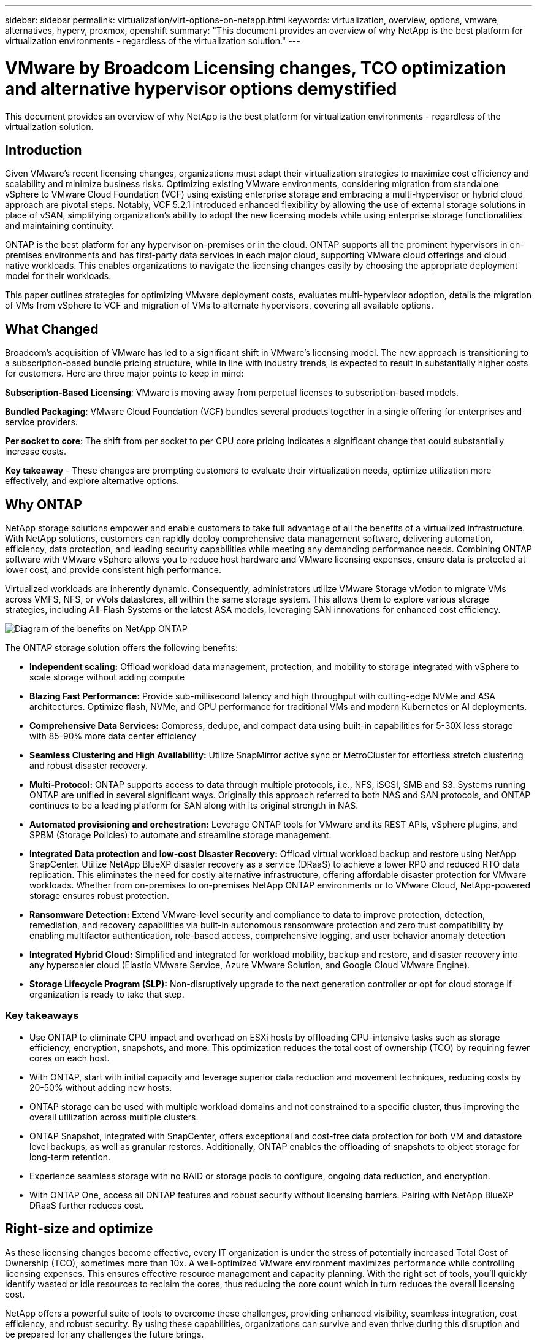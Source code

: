 ---
sidebar: sidebar
permalink: virtualization/virt-options-on-netapp.html
keywords: virtualization, overview, options, vmware, alternatives, hyperv, proxmox, openshift
summary: "This document provides an overview of why NetApp is the best platform for virtualization environments - regardless of the virtualization solution."
---

= VMware by Broadcom Licensing changes, TCO optimization and alternative hypervisor options demystified
:hardbreaks:
:nofooter:
:icons: font
:linkattrs:
:imagesdir: ../media/

[.lead]
This document provides an overview of why NetApp is the best platform for virtualization environments - regardless of the virtualization solution.

== Introduction

Given VMware's recent licensing changes, organizations must adapt their virtualization strategies to maximize cost efficiency and scalability and minimize business risks. Optimizing existing VMware environments, considering migration from standalone vSphere to VMware Cloud Foundation (VCF) using existing enterprise storage and embracing a multi-hypervisor or hybrid cloud approach are pivotal steps. Notably, VCF 5.2.1 introduced enhanced flexibility by allowing the use of external storage solutions in place of vSAN, simplifying organization’s ability to adopt the new licensing models while using enterprise storage functionalities and maintaining continuity. 

ONTAP is the best platform for any hypervisor on-premises or in the cloud. ONTAP supports all the prominent hypervisors in on-premises environments and has first-party data services in each major cloud, supporting VMware cloud offerings and cloud native workloads. This enables organizations to navigate the licensing changes easily by choosing the appropriate deployment model for their workloads. 

This paper outlines strategies for optimizing VMware deployment costs, evaluates multi-hypervisor adoption, details the migration of VMs from vSphere to VCF and migration of VMs to alternate hypervisors, covering all available options. 

== What Changed

Broadcom's acquisition of VMware has led to a significant shift in VMware's licensing model. The new approach is transitioning to a subscription-based bundle pricing structure, while in line with industry trends, is expected to result in substantially higher costs for customers. Here are three major points to keep in mind: 

*Subscription-Based Licensing*: VMware is moving away from perpetual licenses to subscription-based models. 

*Bundled Packaging*: VMware Cloud Foundation (VCF) bundles several products together in a single offering for enterprises and service providers. 

*Per socket to core*: The shift from per socket to per CPU core pricing indicates a significant change that could substantially increase costs. 

*Key takeaway* - These changes are prompting customers to evaluate their virtualization needs, optimize utilization more effectively, and explore alternative options. 

== Why ONTAP

NetApp storage solutions empower and enable customers to take full advantage of all the benefits of a virtualized infrastructure. With NetApp solutions, customers can rapidly deploy comprehensive data management software, delivering automation, efficiency, data protection, and leading security capabilities while meeting any demanding performance needs. Combining ONTAP software with VMware vSphere allows you to reduce host hardware and VMware licensing expenses, ensure data is protected at lower cost, and provide consistent high performance. 

Virtualized workloads are inherently dynamic. Consequently, administrators utilize VMware Storage vMotion to migrate VMs across VMFS, NFS, or vVols datastores, all within the same storage system. This allows them to explore various storage strategies, including All-Flash Systems or the latest ASA models, leveraging SAN innovations for enhanced cost efficiency.

image:virt-options-image1.png["Diagram of the benefits on NetApp ONTAP"]

The ONTAP storage solution offers the following benefits:

* *Independent scaling:* Offload workload data management, protection, and mobility to storage integrated with vSphere to scale storage without adding compute
* *Blazing Fast Performance:* Provide sub-millisecond latency and high throughput with cutting-edge NVMe and ASA architectures. Optimize flash, NVMe, and GPU performance for traditional VMs and modern Kubernetes or AI deployments.
* *Comprehensive Data Services:* Compress, dedupe, and compact data using built-in capabilities for 5-30X less storage with 85-90% more data center efficiency
* *Seamless Clustering and High Availability:* Utilize SnapMirror active sync or MetroCluster for effortless stretch clustering and robust disaster recovery.
* *Multi-Protocol:* ONTAP supports access to data through multiple protocols, i.e., NFS, iSCSI, SMB and S3. Systems running ONTAP are unified in several significant ways. Originally this approach referred to both NAS and SAN protocols, and ONTAP continues to be a leading platform for SAN along with its original strength in NAS.
* *Automated provisioning and orchestration:* Leverage ONTAP tools for VMware and its REST APIs, vSphere plugins, and SPBM (Storage Policies) to automate and streamline storage management.
* *Integrated Data protection and low-cost Disaster Recovery:* Offload virtual workload backup and restore using NetApp SnapCenter. Utilize NetApp BlueXP disaster recovery as a service (DRaaS) to achieve a lower RPO and reduced RTO data replication. This eliminates the need for costly alternative infrastructure, offering affordable disaster protection for VMware workloads. Whether from on-premises to on-premises NetApp ONTAP environments or to VMware Cloud, NetApp-powered storage ensures robust protection.
* *Ransomware Detection:* Extend VMware-level security and compliance to data to improve protection, detection, remediation, and recovery capabilities via built-in autonomous ransomware protection and zero trust compatibility by enabling multifactor authentication, role-based access, comprehensive logging, and user behavior anomaly detection
* *Integrated Hybrid Cloud:* Simplified and integrated for workload mobility, backup and restore, and disaster recovery into any hyperscaler cloud (Elastic VMware Service, Azure VMware Solution, and Google Cloud VMware Engine).
* *Storage Lifecycle Program (SLP):* Non-disruptively upgrade to the next generation controller or opt for cloud storage if organization is ready to take that step.

=== Key takeaways

* Use ONTAP to eliminate CPU impact and overhead on ESXi hosts by offloading CPU-intensive tasks such as storage efficiency, encryption, snapshots, and more. This optimization reduces the total cost of ownership (TCO) by requiring fewer cores on each host.
* With ONTAP, start with initial capacity and leverage superior data reduction and movement techniques, reducing costs by 20-50% without adding new hosts.
* ONTAP storage can be used with multiple workload domains and not constrained to a specific cluster, thus improving the overall utilization across multiple clusters.
* ONTAP Snapshot, integrated with SnapCenter, offers exceptional and cost-free data protection for both VM and datastore level backups, as well as granular restores. Additionally, ONTAP enables the offloading of snapshots to object storage for long-term retention.
* Experience seamless storage with no RAID or storage pools to configure, ongoing data reduction, and encryption.
* With ONTAP One, access all ONTAP features and robust security without licensing barriers. Pairing with NetApp BlueXP DRaaS further reduces cost.

== Right-size and optimize

As these licensing changes become effective, every IT organization is under the stress of potentially increased Total Cost of Ownership (TCO), sometimes more than 10x. A well-optimized VMware environment maximizes performance while controlling licensing expenses. This ensures effective resource management and capacity planning. With the right set of tools, you’ll quickly identify wasted or idle resources to reclaim the cores, thus reducing the core count which in turn reduces the overall licensing cost. 

NetApp offers a powerful suite of tools to overcome these challenges, providing enhanced visibility, seamless integration, cost efficiency, and robust security. By using these capabilities, organizations can survive and even thrive during this disruption and be prepared for any challenges the future brings.
Note: Keep in mind, most organizations are already doing this as part of their cloud assessment, and it is the same processes and tools that help in avoiding the cost panic in the on-premises world and save any immediate emotion driven migration cost to alternate hypervisors.

=== How NetApp helps

==== NetApp TCO Estimator: NetApp's Free TCO estimation tool

* Simple HTML based calculator
* Uses NetApp VMDC, RVTools or manual input methods 
* Easily project how many hosts are required for the given deployment and calculate the savings to optimize the deployment using NetApp ONTAP storage systems. 
* Shows the possible savings

NOTE: The link:https://tco.solutions.netapp.com/vmwntaptco/[TCO estimator] is only accessible to NetApp field teams and partners. Work with NetApp account teams to assess your existing environment.

==== VM Data Collector (VMDC): NetApp's Free VMware Assessment Tool

* Lightweight, point-in-time collection of configuration and performance data
* Simple Windows-based deployment with web interface
* Visualizes VM topology relationships and exports Excel reports
* Specifically targets VMware core licensing optimization

VMDC is available link:https://mysupport.netapp.com/site/tools/tool-eula/vm-data-collector/[here].

==== Data Infrastructure Insights (formerly Cloud Insights)

* SaaS-based continuous monitoring across hybrid/multi-cloud environments
* Supports heterogeneous environments including Pure, Dell, HPE storage systems and vSAN.
* Features AI/ML-powered advanced analytics that identifies orphaned VMs and unused storage capacity - deploy for detailed analysis and recommendations for VM reclamation.
* Provides workload analysis capabilities for right-sizing VMs before migration and ensure critical applications meet SLAs before, during and after migration.
* Available with 30-day FREE trial period

With DII, dive deep into analyzing the workload IO profiles across virtual machines using real-time metrics.

NOTE: NetApp provides an evaluation called Virtualization Modernization Assessment which is a feature of the NetApp® Architecture and Design Service. Every VM is mapped on two axes, CPU utilization and memory utilization. During the workshop, all details are provided to the customer for both on-premises optimization and cloud migration strategies to promote effective utilization of resources and cost mitigation. By implementing these strategies, organizations maintain a high-performance VMware environment while effectively managing costs.

==== Key takeaway

VMDC serves as a quick first assessment step before implementing DII for ongoing monitoring and advanced AI/ML-driven analytics across heterogeneous environments.

==== VCF Import Tool: Run VCF with NFS or FC as principal Storage

With the release of VMware Cloud Foundation (VCF) 5.2 comes the capability to convert existing vSphere infrastructure to VCF management domains and import additional clusters as VCF VI workload domains. With this, VMware Cloud Foundation (VCF) can now fully be run on NetApp storage platforms without the requirement to use vSAN (yes, all of this without vSAN). Converting a cluster, with an existing NFS or FC datastore running on ONTAP, involves integrating existing infrastructure into a modern private cloud, which means there is no need for vSAN. This process benefits from the flexibility of NFS and FC storage, to ensure seamless data access and management. After a VCF management domain is established through the conversion process, administrators can efficiently import additional vSphere clusters, including those using NFS or FC datastores, into the VCF ecosystem. This integration not only enhances resource utilization but also simplifies the management of private cloud infrastructure, ensuring a smooth transition with minimal disruption to existing workloads.

NOTE: Only supports NFS v3 and FC protocol when used as principal storage. Supplemental storage can be used either vSphere supported NFS protocol v3 or 4.1.

==== Key takeaway:

Importing or converting existing ESXi clusters enables to leverage existing ONTAP storage as the datastore and there is no need for deploying vSAN or additional hardware resources, thus making VCF resource-efficient, cost optimized and simplified.

==== Migration from Existing vSphere to VCF using ONTAP storage

If VMware Cloud Foundation is a greenfield installation (creating a new vSphere infrastructure and Single Sign-On domain), then existing workloads running on older vSphere versions cannot be managed from Cloud Foundation. The first step is to migrate current application VMs running on existing vSphere environments into Cloud Foundation. The migration path depends on the migration choices—live, warm, and cold—and by the version of any existing vSphere environments. The following are the options in the order of priority depending on the source storage.

* HCX is the most feature-rich tool currently available for Cloud Foundation workload mobility. 
* Leverage NetApp BlueXP DRaaS
* vSphere replication with SRM can be an easy-to-use vSphere migration tool.
* Use 3rd party software using VAIO and VADP

====  Migration of VMs from non-NetApp storage to ONTAP storage

The easiest method in most cases is to use Storage vMotion. The cluster should have access to both the new ONTAP SAN or NAS datastore and the storage you are migrating the VMs from (SAN, NAS, etc.). The process is simple: Select one or more VMs in the vSphere Web Client, right-click the selection and click Migrate. Choose the storage-only option, select the new ONTAP datastore as the destination, and proceed with the last few steps of the migration wizard. vSphere will copy the files – VMX, NVRAM, VMDK(s), etc. – from the old storage to the ONTAP powered datastore. Note that vSphere will potentially be copying large amounts of data. This method does not require any downtime. The VMs continue to run as they are being migrated.
Other options include host-based migration, and 3rd-party replication to perform the migration.

==== Disaster Recovery using Storage Snapshots (optimize further with storage replication)

NetApp offers an industry-leading SaaS-based disaster recovery (DRaaS) solution that can significantly lower the costs and reduce complexity. There’s no need to acquire and deploy expensive alternative infrastructure. 

Implementing disaster recovery through block-level replication from the production site to the disaster recovery site is a resilient and cost-effective method for safeguarding workloads against site outages and data corruption events, such as ransomware attacks. Using NetApp SnapMirror replication, VMware workloads running on on-premises ONTAP systems with NFS or VMFS datastores can be replicated to another ONTAP storage system located in a designated recovery data center where VMware is also deployed. 

Use the BlueXP disaster recovery service, which is integrated into the NetApp BlueXP console wherein customers can discover their on-premises VMware vCenters along with ONTAP storage, create resource groupings, create a disaster recovery plan, associate it with resource groups, and test or execute failover and failback. SnapMirror provides storage-level block replication to keep the two sites up to date with incremental changes, resulting in an RPO of up to 5 minutes. It is also possible to simulate DR procedures as a regular drill without impacting the production and replicated datastores or incurring additional storage costs. BlueXP disaster recovery takes advantage of ONTAP’s FlexClone technology to create a space-efficient copy of the NFS or VMFS datastore from the last replicated Snapshot on the DR site.  Once the DR test is complete, simply delete the test environment, again without any impact to actual replicated production resources. When there is a need (planned or unplanned) for actual failover, with a few clicks, the BlueXP disaster recovery service will orchestrate all the steps needed to automatically bring up the protected virtual machines on designated disaster recovery site. The service will also reverse the SnapMirror relationship to the primary site and replicate any changes from secondary to primary for a failback operation, when needed. All of these can be achieved at a fraction of the cost compared to other well-known alternatives. 

NOTE: 3rd party backup products that support replication functionality and VMware Live Recovery with SRA are other prominent alternate options. 

==== Ransomware

Detecting ransomware as early as possible is crucial in preventing its spread and avoiding costly downtime. An effective ransomware detection strategy must incorporate multiple layers of protection at ESXi host and guest VM levels. While multiple security measures are implemented to create a comprehensive defense against ransomware attacks, ONTAP enables adding more layers of protection to the overall defense approach. To name a few capabilities, it starts with Snapshots, Autonomous Ransomware Protection, and tamper-proof snapshots. 

Let’s look at how the above-mentioned capabilities work with VMware to protect and recover the data against ransomware. 

To protect vSphere and guest VMs against attacks, it is essential to take several measures including segmenting, utilizing EDR/XDR/SIEM for endpoints and installing security updates and adhering to the appropriate hardening guidelines. Each virtual machine residing on a datastore also hosts a standard operating system. Ensure enterprise server anti-malware product suites are installed and regularly updated on them which is an essential component of multi-layered ransomware protection strategy. Along with this, enable Autonomous Ransomware Protection (ARP) on the NFS volume powering the datastore. ARP leverages built-in onbox ML that looks at volume workload activity plus data entropy to automatically detect ransomware. ARP is configurable through the ONTAP built-in management interface or system Manager and is enabled on a per-volume basis. 

In addition to the multiple layered approach, there is also a native built-in ONTAP solution for protecting unauthorized deletion of backup Snapshot copies. It is known as multi-admin verification or MAV which is available in ONTAP 9.11.1 and later. The ideal approach will be to use queries for MAV specific operations.

NOTE: With the new NetApp ARP/AI, there is no need for a learning mode. Instead, it can go straight to active mode with its AI-powered ransomware detection capability.

==== Key takeaway 

With ONTAP One, all the security feature sets that act as an additional layer are completely free. Access NetApp's robust suite of data protection, security and all the features that ONTAP offers without worrying about licensing barriers.

== VMware Alternatives to consider

Every organization is evaluating a multi-hypervisor approach, which supports a multi-vendor hypervisor strategy, thus strengthening operational flexibility, mitigating vendor dependency, and optimizing workload placement. By combining multiple hypervisors, organizations can tailor infrastructure to meet diverse workload demands while managing costs. Organizations then streamline multi-hypervisor management by leveraging interoperability, cost-effective licensing, and automation. ONTAP is the ideal platform for any hypervisor platform. And a key requirement in this approach is dynamic virtual machine mobility based on the SLAs and workload placement strategy. 
 
=== Key Considerations for Multi-Hypervisor Adoption

* *Strategic Cost Optimization:* Reducing reliance on a single vendor optimizes operational and licensing expenses.
* *Workload Distribution:* Deploying the right hypervisor for the right workload maximizes efficiency.
* *Flexibility:* Supports optimization of VMs based on business application requirements along with data center modernization and consolidation.

In this section, let’s cover a quick summary of different hypervisors considered by organizations in their order of priority.

NOTE: These are the common alternative options considered by organizations, however the priority order differs for each customer based on their assessment, skillset and workload requirements. 

image:virt-options-image2.png["Diagram of the virtualization options supported by NetApp"]

=== Hyper-V (Windows Server)

Let’s explore it:

* A well-known, built-in feature in Windows Server versions. 
* Enables virtualization capabilities for virtual machines within Windows Server. 
* When integrated with the capabilities of the System Center suite (including SCVMM and SCOM), Hyper-V delivers a comprehensive set of features rivalling other virtualization solutions.

==== Integrations

* NetApp SMI-S Provider integrates dynamic storage management for both SAN and NAS with System Center Virtual Machine Manager (SCVMM).
* Many third-party backup partners also support integrating ONTAP snapshot and SnapMirror support for fully optimized array-native backup and recovery. 
* ONTAP remains the only data infrastructure system that allows native copy offload between SAN and NAS for flexibility and storage consumption, and ONTAP also offers native space reclamation across both NAS (SMB3 TRIM over SMB/CIFS) and SAN (iSCSI and FCP with SCSI UNMAP) protocols.
* SnapManager for Hyper-V for granular backup and recovery (PVR support required).
Hyper-V could be a viable choice if:
* Recently upgraded to new hardware or made significant investments in on-premises infrastructure.
* Using a SAN or NAS for storage (Azure Stack HCI will not be an option)
* Need storage and compute to grow independentlyUnable to modernize due to factors such as hardware investments, political landscapes, regulatory compliance, application development, or other existing obstacles

=== OpenShift Virtualization (RedHat KubeVirt implementation)

Let’s explore it:

* Using the KVM hypervisor, running in containers, managed as Pods
* Scheduled, deployed, and managed by Kubernetes
* Create, modify, and destroy virtual machines, and their resources, using the OpenShift web interface
* Integrated with container orchestrator resources and services for persistent storage paradigm.

==== Integrations

* Trident CSI allows to dynamically manage storage over NFS, FC, iSCSI, and NVMe/TCP in a way that is both VM-granular, and classful.
* Trident CSI for provisioning, snapshot creation, volume expansion, and clone creation
* Trident Protect supports crash-consistent backups and restores of OpenShift Virtualization VMs, storing them in any S3-compatible object storage buckets. 
* Trident Protect also provides disaster recovery with storage replication and automated failover and failback for OpenShift Virtualization VMs.

OpenShift Virtualization may make sense if:

* Consolidating virtual machines and containers to a single platform.
* Reduce the licensing overhead as OpenShift virtualization is part of OpenShift which may be already licensed for container workloads. 
* Move legacy VMs into cloud native ecosystem without full refactor on day one.

=== Proxmox Virtual Environment (Proxmox VE)

Let’s explore it:

* Comprehensive open-source virtualization platform for Qemu KVM and LXC
* Based on the Linux distribution Debian
* Can be operated both as a stand-alone machine or in a cluster consisting of several machines
* Uncomplicated, efficient deployment of virtual machines and containers
* User-friendly web-based management interface and features like live migration and backup options.

==== Integrations

* Use iSCSI, NFS v3, v4.1, and v4.2.
* All the great things that ONTAP has to offer, like rapid cloning, snapshots, and replication.
* With the nconnect option, the number of TCP connections per server can be increased up to 16 connections for high NFS workloads

Proxmox may make sense if:

* Open source, eliminating licensing costs.
* Easy-to-use web interface streamlines management.
* Supports both virtual machines and containers, offering flexibility.
* Single interface to manage VMs, containers, storage, and networking
* Full access to features without restrictions
* Professional service and support via Credativ

=== VMware Cloud offerings (Azure VMWare Solution, Google Cloud VMware Engine, VMware Cloud on AWS, Elastic VMware Service)

Let’s explore it:

* VMware in the Cloud offers a “private cloud” hosted in the respective hyperscaler data center that makes use of a dedicated bare-metal infrastructure to host VMware infrastructure.
* Allows for up to 16 hosts per cluster, with VMware features including vCenter, vSphere, vSAN, and NSX
* Rapid deployment and scaling up/down
* Flexible purchasing options: Hourly On-Demand, 1- and 3-Year Reserved Instances, with 5-Year option available in certain hyperscalers.
* Offers familiar tools and processes to help land migration from on-premises VMware to VMware in cloud.

==== Integrations

NOTE: NetApp is the only external storage vendor with first party integrated high performance storage supported with VMware in the cloud across all 3 major hyperscalers.

* NetApp powered storage (Azure NetApp Files, FSx for ONTAP, Google Cloud NetApp volumes) in each Cloud supplements vSAN storage instead of having to add extra compute nodes.
* Consistent performance, metered file storage service
* Efficient snapshots and clones to rapidly create copies and checkpoint changes at scale
* Efficient incremental block transfer-based replication for regional DR and backup
* Storage-intensive applications will cost less to run using NetApp powered Cloud storage as datastores
* Ability to mount guest-owned file systems such as NFS or iSCSI managed by the guest for high performance workloads apart from external datastore connectivity

Reasons to migrate to VMware Cloud offerings:

* Storage-intensive deployments save money by offloading storage capacity instead of adding more compute nodes
* Requires less upskilling compared to transitioning to Hyper-V, Azure Stack, or potentially even native VM formats 
* Locks in pricing that won't be affected by changes in other licensing costs for up to 3 or 5 years (depending on the Cloud provider).
* Offers BYOL (bring your own licensing) coverage
* Lift and shift from on-premises help to potentially lower costs in key areas. 
* Build or shift disaster recovery capabilities to the cloud, lower cost and remove operational burden

For those customers looking to use VMware Cloud on any hyperscaler as the disaster recovery target, ONTAP storage powered datastores (Azure NetApp Files, FSx ONTAP, Google Cloud NetApp volumes) can be used to replicate data from on-premises using any validated third-party solution that provides VM replication capability. By adding ONTAP storage powered datastores, it will enable cost optimized disaster recovery on the destination with fewer number of ESXi hosts. This also enables to decommission the secondary site in the on-premises environment thus enabling significant cost savings.

* View detailed guidance for link:https://docs.netapp.com/us-en/netapp-solutions/ehc/veeam-fsxn-dr-to-vmc.html[Disaster Recovery to FSx ONTAP datastore].
* View detailed guidance for link:https://docs.netapp.com/us-en/netapp-solutions/ehc/azure-native-dr-jetstream.html[Disaster Recovery to Azure NetApp Files datastore].
* View detailed guidance for link:https://docs.netapp.com/us-en/netapp-solutions/ehc/gcp-app-dr-sc-cvs-veeam.html[Disaster Recovery to Google Cloud NetApp Volumes datastore].

=== Cloud Native Virtual Machines

NOTE: NetApp is the only vendor with first party integrated high performance multi-protocol storage in the cloud across all 3 major hyperscalers.

Let’s explore it:

* Optimize computing resources with flexible virtual machine sizes to meet specific business needs and eliminate unnecessary expenses.
* Smooth transition to the future with Cloud flexibility.
Reasons to migrate to Cloud native virtual machines with NetApp powered storage:
* Leverage enterprise storage capabilities like thin provisioning, storage efficiency, zero footprint clones, integrated backups, block level replication, tiering and thus optimize migration efforts and have a future-proof deployment from day 1
* Optimize the current storage deployment used on native cloud instances within cloud by incorporating ONTAP and using the cost-optimizing features it provides
* Ability to save cost 
** using ONTAP data management techniques
** via reservations over numerous resources
** via burstable and spot virtual machines
* Take advantage of modern technologies like AI/ML
* Reduce instance total cost of ownership (TCO) as compared to block storage solutions by rightsizing the cloud instances to meet the necessary IOPs and throughput parameters. 

=== Azure Local or AWS Outpost or any other HCI model

Let’s explore it:

* Runs on a validated solution
* Packaged solution that can be deployed within premises to serve as core for hybrid or multi cloud.
* Provides users with access to cloud  infrastructure, services, APIs, and tools tailored for any environment: on-premises, cloud, or hybrid.

NOTE: Must have or lease/purchase HCI-compatible hardware.

NOTE: Azure local doesn’t support external storage, however AWS Outpost supports ONTAP

Reasons to migrate to Azure Local or AWS Outpost:

* If HCI compatible hardware is already owned
* Control workload execution and data storage.
* Meet local data residency and process data in local regions using respective services, tools, and APIs
* Use guest connected storage for iSCSI, NFS and SMB connectivity for guest VMs.

Cons:

* Not all options support SAN, NAS or standalone storage configuration
* Does not support independent scaling of storage and compute

=== Other hypervisor options that are being considered in customer environments

* *KVM* is generally supported on ONTAP per the parent Linux distro, simply refer to the IMT for the reference Linux. 

* *SUSE Harvester* is a modern hyperconverged infrastructure (HCI) solution built for bare metal servers using enterprise-grade open-source technologies including Linux, KVM, Kubernetes, KubeVirt, and Longhorn. Designed for users looking for a flexible and affordable solution to run cloud-native and virtual machine (VM) workloads in your data center and at the edge, Harvester provides a single pane of glass for virtualization and cloud-native workload management. NetApp Astra Trident CSI driver into a Harvester cluster enables NetApp storage systems to store storage volumes usable by virtual machines running in Harvester.

* *Red Hat OpenStack Platform*, and OpenStack, in general, is also an incredible private cloud solution and the fact that the NetApp Unified Driver is baked into the upstream OpenStack code means that NetApp data management integration is built right in. Meaning, there is nothing to install! Storage management functions support NVMe, iSCSI or FC for block protocols, and NFS for NAS. Thin provisioning, dynamic storage management, copy offload, and snapshots are all supported natively. 

==== Key takeaway

ONTAP is the right platform for any hypervisor in on-premises or for any workload in the cloud. ONTAP supports prominent hypervisors in on-premises environment and has widely adopted first party offering in each cloud. This enables customers to handle the licensing changes easily by navigating through the appropriate deployment model.

image:virt-options-image3.png["Diagram showing NetApp's Any to Any approach for virtualization"]

To summarize, VMware continues to be the de facto hypervisor for organizations. However, every IT organization is evaluating alternate options and ONTAP will play an important role in any option they select.

== Wicked Fast (100x faster) Migrations

=== Shift Toolkit

As covered above, solutions like VMware, Microsoft Hyper-V, Proxmox, and OpenShift Virtualization have become robust and reliable choices for virtualization needs. Given that business requirements are dynamic, the selection of a virtualization platform must also be adaptable and instant virtual machine mobility becomes important.

Migrating from one hypervisor to another involves a complex decision-making process for businesses. Key considerations include application dependencies, migration timeline, workload criticality, and the impact of application downtime on the business. However, with ONTAP storage and Shift toolkit, this is a breeze.

The NetApp Shift toolkit is an easy-to-use, graphical user interface (GUI) solution that allows to migrate virtual machines (VMs) between different hypervisors and convert virtual disk formats. It utilizes NetApp FlexClone® technology to quickly convert VM hard disks. Additionally, the toolkit manages the creation and configuration of destination VMs. 

For detailed information, see link:https://docs.netapp.com/us-en/netapp-solutions/vm-migrate/shift-toolkit-overview.html[Migrating virtual machines (VMs) between virtualization environments (Shift Toolkit)].

image:virt-options-image4.png["Diagram showing NetApp Shift Toolkit conversion options"]

NOTE: The pre-requisite for Shift toolkit is to have VMs running on NFS volume residing on ONTAP storage. This means if the VMs are hosted on block based ONTAP storage (specifically ASA) or on third party storage, then VMs should be moved using Storage vMotion to the designated ONTAP based NFS datastores.
Shift toolkit can be downloaded here and is available for Windows Systems only.


=== Cirrus Data MigrateOps

An alternative to Shift toolkit is a partner-based solution which relies on block level replication. Cirrus Data can seamlessly migrate workloads from traditional hypervisors to modern platforms, enabling more flexible hybrid workloads, accelerated modernization efforts, and improved resource utilization. 
link:https://action.cirrusdata.com/virtualization-optimization#:~:text=Migrate%20from%20leading%20hypervisors%20with%20just%20a%20click.,from%20Amazon%20Web%20Services%20%28AWS%29%20and%20Microsoft%20Azure.[Cirrus Migrate Cloud], together with MigrateOps™, make it possible for organizations to automate the change from one hypervisor to another with a secure, easy-to-use, and reliable solution.

*Key takeaway:* There are multiple alternatives for migrating a VM from VMware to another hypervisor. To name a few – Veeam, Commvault, StarWind, SCVMM and so on. The objective here is to showcase the possible options, however, Shift toolkit would provide the fastest migration option by orders of magnitude. Depending on the scenario, alternate migrate options can be adopted.

== Common Projected Deployment model (in a multi-hypervisor environment)

A customer had large scale virtualized environment with 10,000 VMs (a mix of windows and Linux workloads). To optimize the licensing cost and simplify the future of virtualization infrastructure, multi-hypervisor and virtual machine placement strategy was important. They chose the VM placement strategy based on the workload criticality, operating system type, performance requirement, hypervisor functionality and licensing cost. 

The strategy to organize was split across three hypervisors:

* VMware vSphere → Critical workloads supporting business-critical applications stay on VMware
* Microsoft Hyper-V → 5,000 Windows VMs migrate to Hyper-V, leveraging Windows licensing benefits
* OpenShift Virtualization → 3,000 Linux VMs migrate here, for cost-efficiency and Kubernetes-native management.

This multi-hypervisor approach balances cost, performance, and flexibility, ensuring that critical workloads remain on VMware, while Windows and Linux workloads migrate to optimized hypervisor platforms using Shift toolkit for efficiency and scalability.
The above is one example, however there are different permutations and combinations that can be applied at each application level to optimize the environment.

== Conclusion 

In the wake of the Broadcom acquisition, VMware customers are navigating a complex landscape of integration, performance optimization, and cost management. NetApp offers a powerful suite of tools and capabilities to overcome these challenges, providing enhanced visibility, seamless integration, cost efficiency, and robust security. By using these capabilities, you can stay with VMware, enable a multi-vendor approach, and prepare yourself for future disruptions.

Leveraging VMware Cloud Foundation 5.2.1 and later allows businesses to adopt modern private cloud practices without being limited to vSAN. This facilitates seamless migration from existing vSphere environments while protecting investments in ONTAP storage.

Furthermore, integrating a multi-hypervisor strategy ensures organizations retain control over their virtualization roadmap, reduce costs, and tailor their infrastructure to the unique needs of each workload. Hyper-V, OpenShift Virtualization, Proxmox, and KVM each offer unique advantages. To determine the best fit, evaluate factors such as budget, existing infrastructure, performance requirements, and support needs. No matter what hypervisor platform is selected or where it is – on-premises or cloud, ONTAP is the best storage.
